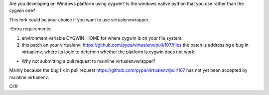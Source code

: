 Are you developing on Windows platform using cygwin? Is the windows native python that you use rather than the cygwin one?

This fork could be your choice if you want to use virtualenvwrapper.

-Extra requirements:

1. environment variable CYGWIN_HOME for where cygwin is on your file system.

2. this patch on your virtualenv: https://github.com/pypa/virtualenv/pull/107/files the patch is addressing a bug in virtualenv, where its logic to determin whether the platform is cygwin does not work.

- Why not submitting a pull request to mainline virtualenvwrapper?

Mainly because the bug fix in pull request https://github.com/pypa/virtualenv/pull/107 has not yet been accepted by mainline virtualenv.

Cliff
